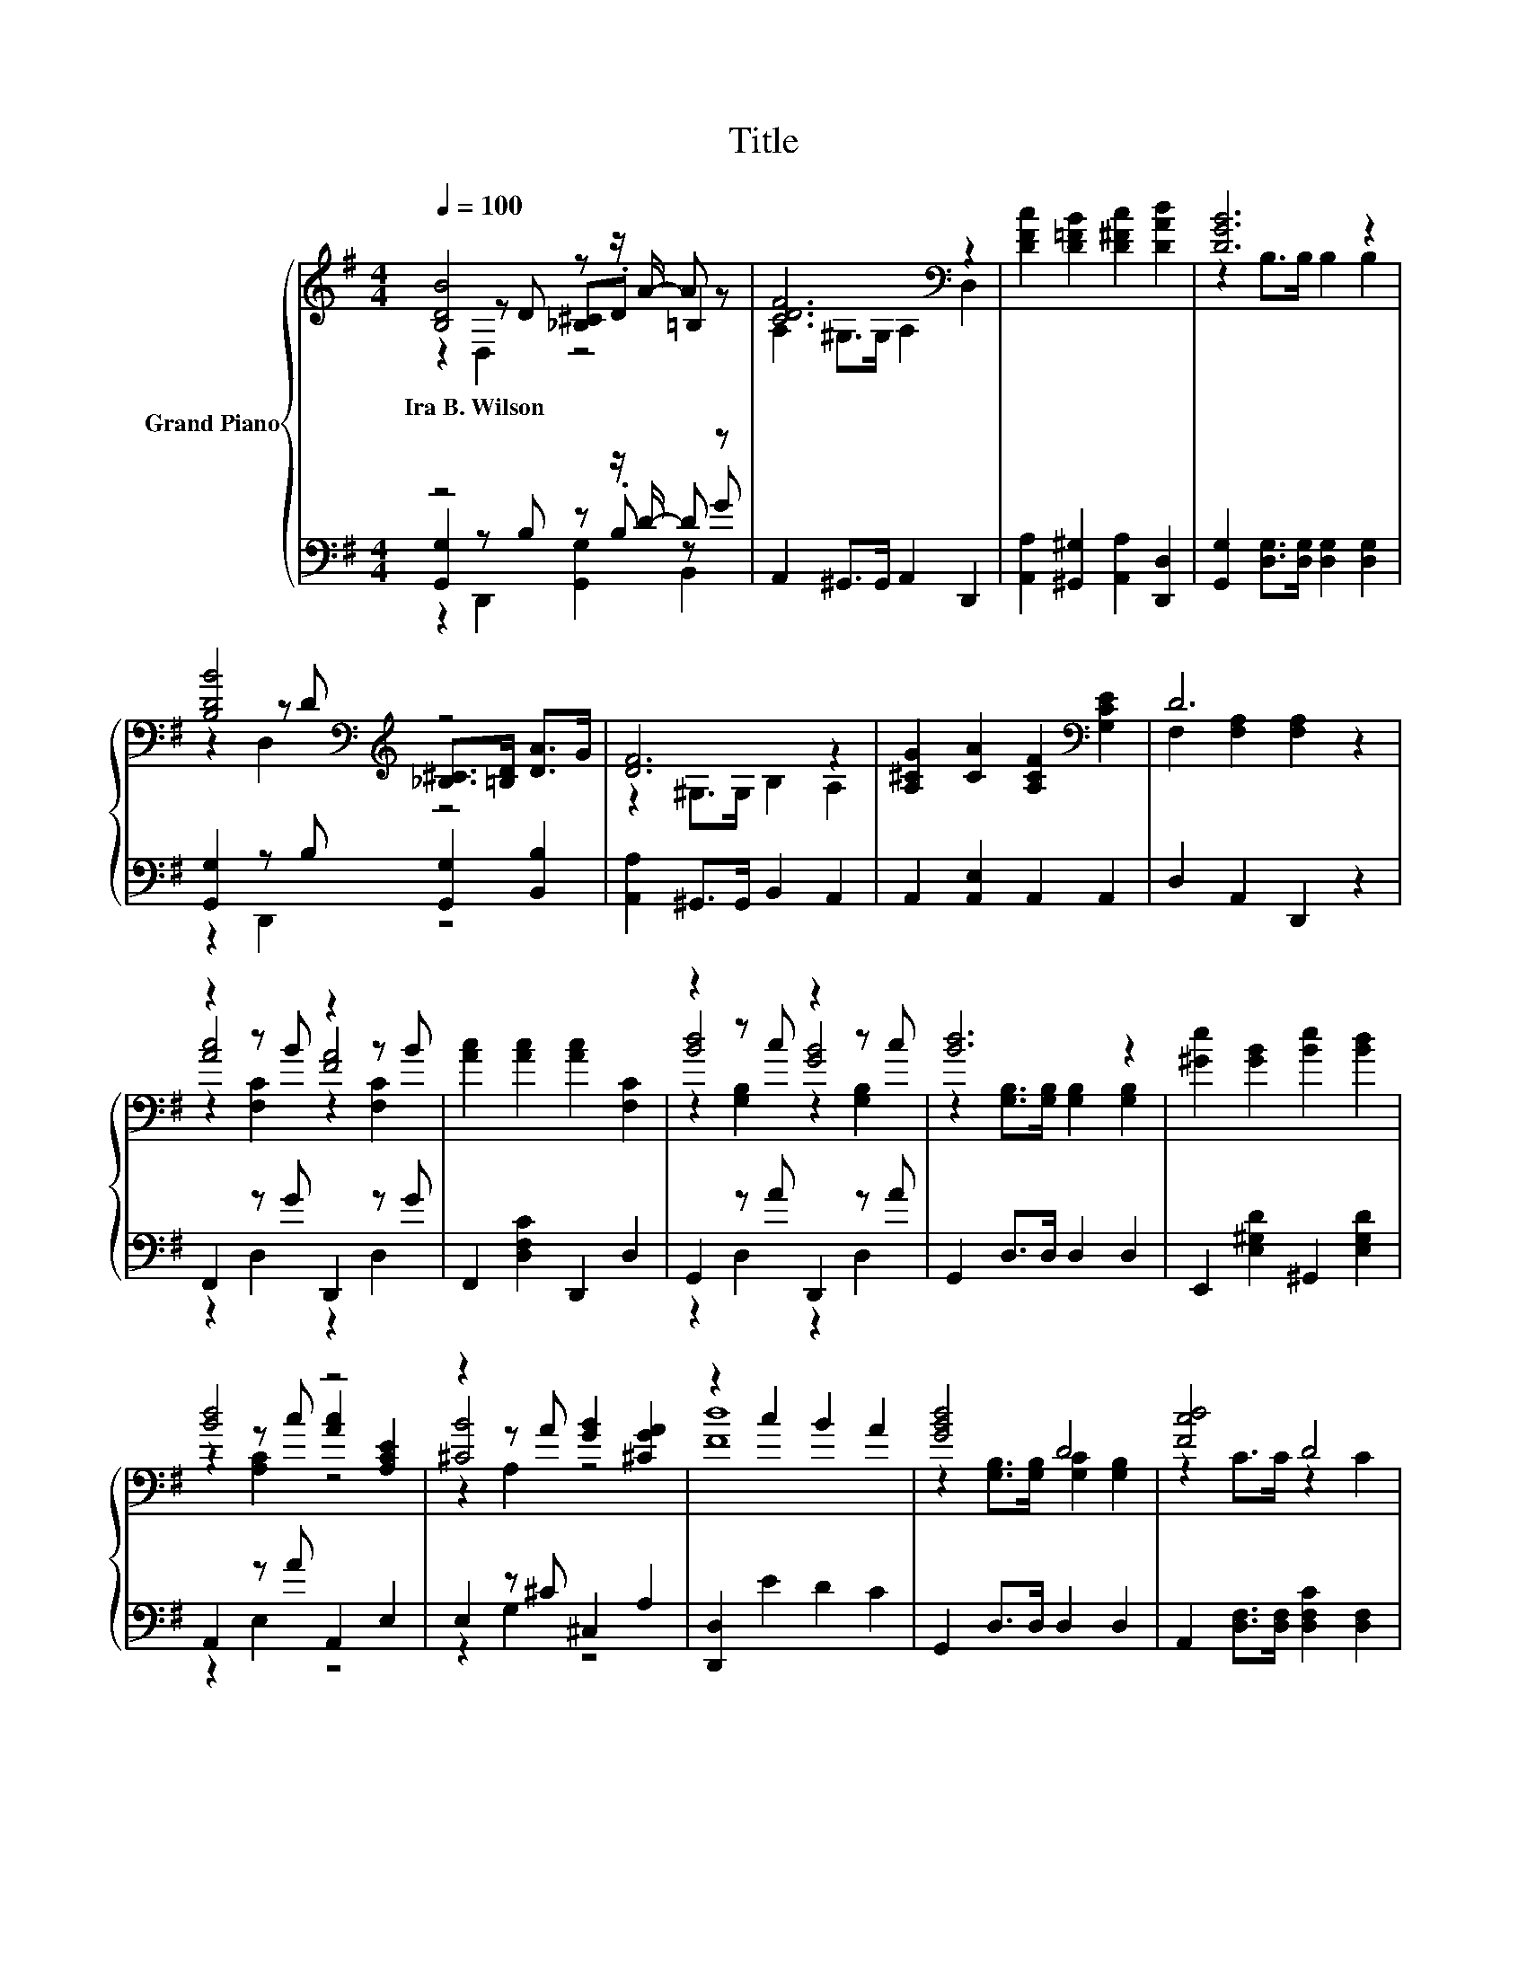 X:1
T:Title
%%score { ( 1 2 3 ) | ( 4 5 6 ) }
L:1/8
Q:1/4=100
M:4/4
K:G
V:1 treble nm="Grand Piano"
V:2 treble 
V:3 treble 
V:4 bass 
V:5 bass 
V:6 bass 
V:1
 [B,DB]4 z z/ A/- A z | [CDF]6[K:bass] z2 | [DFc]2 [D=FB]2 [D^Fc]2 [DAd]2 | [DGB]6 z2 | %4
w: Ira~B.~Wilson * *||||
 [B,DB]4[K:bass][K:treble] z4 | [DF]6 z2 | [A,^CG]2 [CA]2 [A,CF]2[K:bass] [G,CE]2 | D6 z2 | %8
w: ||||
 z2 z B z2 z B | [Ac]2 [Ac]2 [Ac]2 [F,C]2 | z2 z c z2 z c | [Bd]6 z2 | [^Ge]2 [GB]2 [Be]2 [Bd]2 | %13
w: |||||
 [Bd]4 z4 | z2 z A [GB]2 [^CGA]2 | z2 c2 B2 A2 | [GBd]4 D4 | [Fcd]4 D4 | %18
w: |||||
 [B,DB]2 [B,^DB]2 B>A [CDG]2 | B2- [G,B,DGB-]>[G,B,DGB-] [G,B,DGB]2 [G,B,DG]2 | [DFc]4[K:bass] D4 | %21
w: |||
 [DGB]4 D4 | E2 E2 A2 [G,A,F]2 | A2- [A,CDFA-]>[A,CDFA-] [A,CDFA]2 [A,CDF]2 | z2 z e z2 z c | %25
w: ||||
 z4 [GB]4 | z2 z c z2 z A | z4 [=FG]4 | [EA]2 [CE]2 [DB]2 [^G,DE]2 | [Ec]2 [D^G]>B A>A [Ed]>c | %30
w: |||||
 B2- [DB-]2 [^CB]2 A2 |[M:3/4] [B,G]6[K:bass] |] %32
w: ||
V:2
 z2 z D [_B,^C].D =B,2 | A,2[K:bass] ^G,>G, A,2 D,2 | x8 | z2 B,>B, B,2 B,2 | %4
 z2[K:bass] z D[K:treble] [_B,^C]>[=B,D] [DA]>G | z2 ^G,>G, B,2 A,2 | x6[K:bass] x2 | %7
 F,2 [F,A,]2 [F,A,]2 z2 | [Ac]4 [FA]4 | x8 | [Bd]4 [GB]4 | z2 [G,B,]>[G,B,] [G,B,]2 [G,B,]2 | x8 | %13
 z2 z c [Ac]2 [A,CE]2 | [^CB]4 z4 | [Fd]8 | z2 [G,B,]>[G,B,] [G,C]2 [G,B,]2 | z2 C>C z2 C2 | %18
 z4 [CE]2 z2 | [B,D]2 z2 z4 | z2[K:bass] [F,C]>[F,C] [F,C]2 [F,C]2 | z2 B,>B, z2 B,2 | z4 ^C4 | %23
 C2 z2 z4 | [Bd]4 [Bd]4 | [GB]2 [GB]2 z2 [G,B,]2 | [DB]4 [DB]4 | [B,G]2 [G,B,EG]2 z2 [B,D]2 | x8 | %29
 x8 | D2 z2 z4 |[M:3/4] z2[K:bass] D,2 G,,2 |] %32
V:3
 z2 D,2 z4 | x2[K:bass] x6 | x8 | x8 | z2[K:bass] D,2[K:treble] z4 | x8 | x6[K:bass] x2 | x8 | %8
 z2 [F,C]2 z2 [F,C]2 | x8 | z2 [G,B,]2 z2 [G,B,]2 | x8 | x8 | z2 [A,C]2 z4 | z2 A,2 z4 | x8 | x8 | %17
 x8 | x8 | x8 | x2[K:bass] x6 | x8 | x8 | x8 | z2 [G,B,]2 z2 [G,B,]2 | x8 | z2 [G,B,]2 z2 F,2 | %27
 x8 | x8 | x8 | x8 |[M:3/4] x2[K:bass] x4 |] %32
V:4
 z4 z z/ D/- D z | A,,2 ^G,,>G,, A,,2 D,,2 | [A,,A,]2 [^G,,^G,]2 [A,,A,]2 [D,,D,]2 | %3
 [G,,G,]2 [D,G,]>[D,G,] [D,G,]2 [D,G,]2 | [G,,G,]2 z B, [G,,G,]2 [B,,B,]2 | %5
 [A,,A,]2 ^G,,>G,, B,,2 A,,2 | A,,2 [A,,E,]2 A,,2 A,,2 | D,2 A,,2 D,,2 z2 | F,,2 z G D,,2 z G | %9
 F,,2 [D,F,C]2 D,,2 D,2 | G,,2 z A D,,2 z A | G,,2 D,>D, D,2 D,2 | E,,2 [E,^G,D]2 ^G,,2 [E,G,D]2 | %13
 A,,2 z A A,,2 E,2 | E,2 z ^C ^C,2 A,2 | [D,,D,]2 E2 D2 C2 | G,,2 D,>D, D,2 D,2 | %17
 A,,2 [D,F,]>[D,F,] [D,F,C]2 [D,F,]2 | [G,,D,G,]2 [G,,^D,G,]2 [G,,E,G,]2 z z/ A/ | %19
 G,,2 D,>D, D,2 D,2 | A,,2 D,>D, D,2 D,2 | G,,2 [D,G,]>[D,G,] [D,G,B,]2 [D,G,]2 | %22
 [C,C]2 [E,G,C]2 z z/[K:treble] G/ z z/ G/ | D,,2 D,>D, D,2 D,2 | %24
 G,,2 z[K:treble] c[K:bass] D,,2 z A | G,,2 [D,G,B,]2 D,,2 D,2 | G,,2 z E D,,2 z C | %27
 E,,2 E,2 B,,2 G,2 | C,2 G,2 ^G,,2 E,2 | [A,,A,]2 [B,,E,]2 [C,E,A,C]2 [A,,E,]2 | %30
 [D,,D,]2 D,2 [D,E,]2 [D,F,C]2 |[M:3/4] [G,,G,]2 D,,2 G,,,2 |] %32
V:5
 [G,,G,]2 z B, z .B, z G | x8 | x8 | x8 | z2 D,,2 z4 | x8 | x8 | x8 | z2 D,2 z2 D,2 | x8 | %10
 z2 D,2 z2 D,2 | x8 | x8 | z2 E,2 z4 | z2 G,2 z4 | x8 | x8 | x8 | z4 z2 [G,,^D,G,]2 | x8 | x8 | %21
 x8 | z4 A,,2[K:treble] E,2 | x8 | z2 D,2[K:treble][K:bass] z2 D,2 | x8 | z2 D,2 z2 D,2 | x8 | x8 | %29
 x8 | x8 |[M:3/4] x6 |] %32
V:6
 z2 D,,2 [G,,G,]2 B,,2 | x8 | x8 | x8 | x8 | x8 | x8 | x8 | x8 | x8 | x8 | x8 | x8 | x8 | x8 | x8 | %16
 x8 | x8 | x8 | x8 | x8 | x8 | x11/2[K:treble] x5/2 | x8 | x3[K:treble] x[K:bass] x4 | x8 | x8 | %27
 x8 | x8 | x8 | x8 |[M:3/4] x6 |] %32

